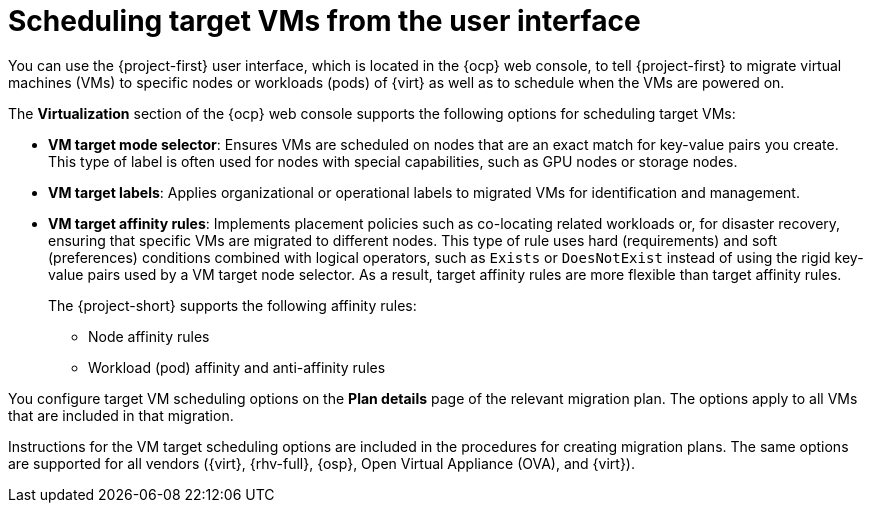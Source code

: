 // Module included in the following assemblies:
//
// * documentation/doc-Migration_Toolkit_for_Virtualization/master.adoc

:_content-type: PROCEDURE
[id="configuring-target-vm-scheduling-ui_{context}"]
= Scheduling target VMs from the user interface

[role="_abstract"]
You can use the {project-first} user interface, which is located in the {ocp} web console, to tell {project-first} to migrate virtual machines (VMs) to specific nodes or workloads (pods) of {virt} as well as to schedule when the VMs are powered on. 

The *Virtualization* section of the {ocp} web console supports the following options for scheduling target VMs:

* *VM target mode selector*: Ensures VMs are scheduled on nodes that are an exact match for key-value pairs you create. This type of label is often used for nodes with special capabilities, such as GPU nodes or storage nodes. 
* *VM target labels*: Applies organizational or operational labels to migrated VMs for identification and management.
* *VM target affinity rules*: Implements placement policies such as co-locating related workloads or, for disaster recovery, ensuring that specific VMs are migrated to different nodes. This type of rule uses hard (requirements) and soft (preferences) conditions combined with logical operators, such as `Exists` or `DoesNotExist` instead of using the rigid key-value pairs used by a VM target node selector. As a result, target affinity rules are more flexible than target affinity rules.
+
The {project-short}  supports the following affinity rules:
+
** Node affinity rules
** Workload (pod) affinity and anti-affinity rules

You configure target VM scheduling options on the *Plan details* page of the relevant migration plan. The options apply to all VMs that are included in that migration.

Instructions for the VM target scheduling options are included in the procedures for creating migration plans. The same options are supported for all vendors ({virt}, {rhv-full}, {osp}, Open Virtual Appliance (OVA), and {virt}).



